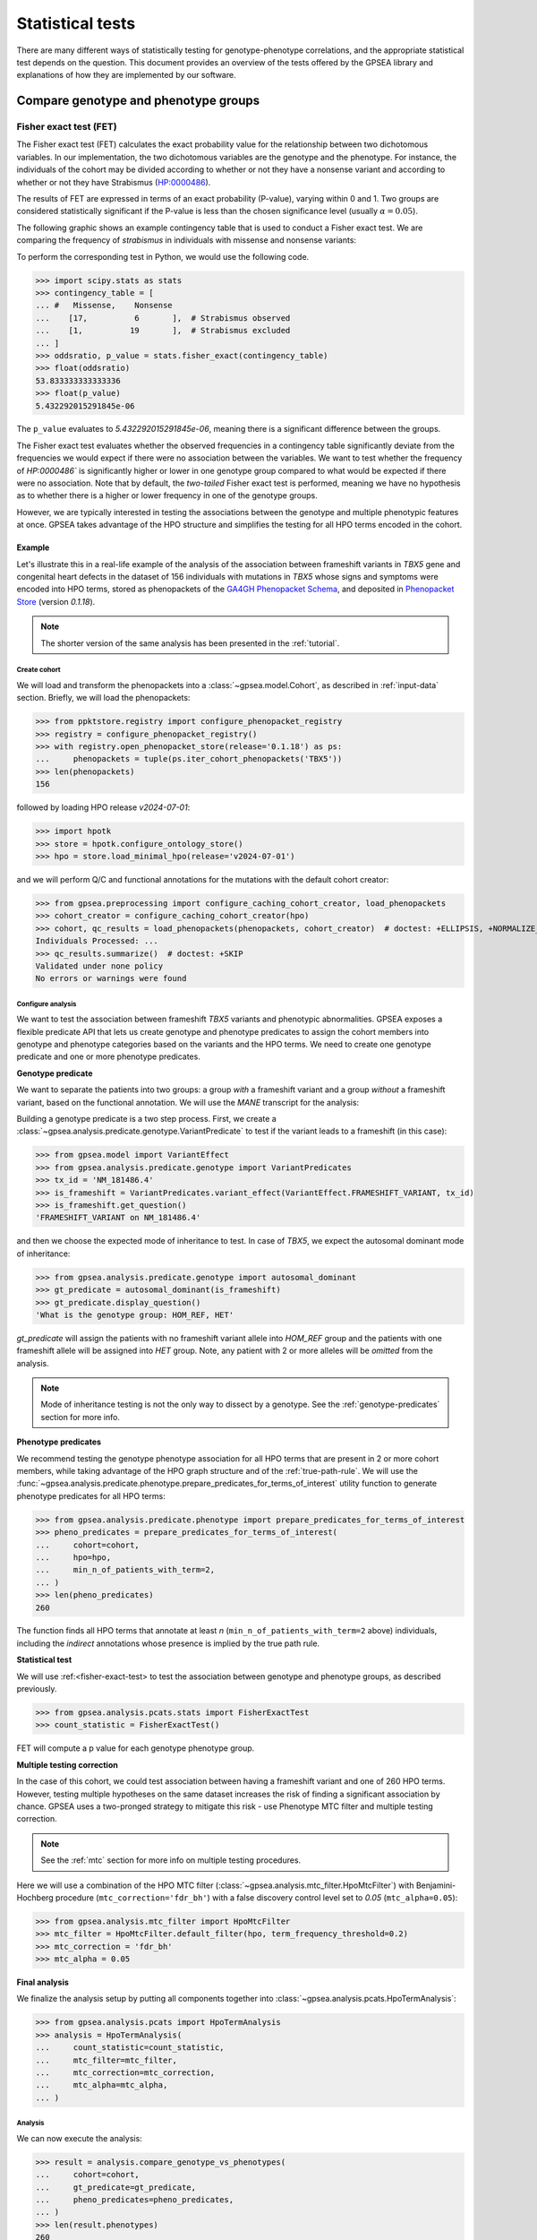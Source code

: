 .. _stats:

=================
Statistical tests
=================

There are many different ways of statistically testing for genotype-phenotype correlations,
and the appropriate statistical test depends on the question.
This document provides an overview of the tests offered by the GPSEA library
and explanations of how they are implemented by our software.

*************************************
Compare genotype and phenotype groups
*************************************

.. _fisher-exact-test:

Fisher exact test (FET)
=======================

The Fisher exact test (FET) calculates the exact probability value
for the relationship between two dichotomous variables.
In our implementation, the two dichotomous variables are the genotype and the phenotype.
For instance, the individuals of the cohort may be divided
according to whether or not they have a nonsense variant
and according to whether or not they have Strabismus (`HP:0000486 <https://hpo.jax.org/browse/term/HP:0000486>`_).


The results of FET are expressed in terms of an exact probability (P-value), varying within 0 and 1.
Two groups are considered statistically significant if the P-value is less
than the chosen significance level (usually :math:`\alpha = 0.05`).

The following graphic shows an example contingency table that is used to conduct a Fisher exact test.
We are comparing the frequency of *strabismus* in individuals with missense and nonsense variants:

.. image:: /img/fisher.png
   :alt: Fisher exact text example
   :align: center
   :width: 600px

To perform the corresponding test in Python, we would use the following code.

>>> import scipy.stats as stats
>>> contingency_table = [
... #   Missense,    Nonsense
...    [17,          6       ],  # Strabismus observed
...    [1,          19       ],  # Strabismus excluded
... ]
>>> oddsratio, p_value = stats.fisher_exact(contingency_table)
>>> float(oddsratio)
53.833333333333336
>>> float(p_value)
5.432292015291845e-06

The ``p_value`` evaluates to `5.432292015291845e-06`, meaning there is a significant difference between the groups.

The Fisher exact test evaluates whether the observed frequencies in a contingency table significantly
deviate from the frequencies we would expect if there were no association between the variables.
We want to test whether the frequency of `HP:0000486`` is significantly higher or lower in
one genotype group compared to what would be expected if there were no association.
Note that by default, the *two-tailed* Fisher exact test is performed, meaning we have no
hypothesis as to whether there is a higher or lower frequency in one of the genotype groups.

However, we are typically interested in testing the associations between the genotype and multiple phenotypic features at once.
GPSEA takes advantage of the HPO structure and simplifies the testing for all HPO terms encoded in the cohort.

Example
-------

Let's illustrate this in a real-life example of the analysis of the association between frameshift variants in *TBX5* gene
and congenital heart defects in the dataset of 156 individuals with mutations in *TBX5* whose signs and symptoms were
encoded into HPO terms, stored as phenopackets of the `GA4GH Phenopacket Schema <https://pubmed.ncbi.nlm.nih.gov/35705716>`_,
and deposited in `Phenopacket Store <https://github.com/monarch-initiative/phenopacket-store>`_ (version `0.1.18`).

.. note::

   The shorter version of the same analysis has been presented in the :ref:`tutorial`.


Create cohort
^^^^^^^^^^^^^

We will load and transform the phenopackets into a :class:`~gpsea.model.Cohort`,
as described in :ref:`input-data` section. Briefly, we will load the phenopackets:

>>> from ppktstore.registry import configure_phenopacket_registry
>>> registry = configure_phenopacket_registry()
>>> with registry.open_phenopacket_store(release='0.1.18') as ps:
...     phenopackets = tuple(ps.iter_cohort_phenopackets('TBX5'))
>>> len(phenopackets)
156

followed by loading HPO release `v2024-07-01`:

>>> import hpotk
>>> store = hpotk.configure_ontology_store()
>>> hpo = store.load_minimal_hpo(release='v2024-07-01')

and we will perform Q/C and functional annotations for the mutations
with the default cohort creator:

>>> from gpsea.preprocessing import configure_caching_cohort_creator, load_phenopackets
>>> cohort_creator = configure_caching_cohort_creator(hpo)
>>> cohort, qc_results = load_phenopackets(phenopackets, cohort_creator)  # doctest: +ELLIPSIS, +NORMALIZE_WHITESPACE
Individuals Processed: ...
>>> qc_results.summarize()  # doctest: +SKIP
Validated under none policy
No errors or warnings were found

Configure analysis
^^^^^^^^^^^^^^^^^^

We want to test the association between frameshift *TBX5* variants and phenotypic abnormalities.
GPSEA exposes a flexible predicate API that lets us create genotype and phenotype predicates
to assign the cohort members into genotype and phenotype categories based on the variants
and the HPO terms. We need to create one genotype predicate and one or more phenotype predicates.


**Genotype predicate**

We want to separate the patients into two groups: a group *with* a frameshift variant
and a group *without* a frameshift variant, based on the functional annotation.
We will use the *MANE* transcript for the analysis:

Building a genotype predicate is a two step process. 
First, we create a :class:`~gpsea.analysis.predicate.genotype.VariantPredicate`
to test if the variant leads to a frameshift (in this case):

>>> from gpsea.model import VariantEffect
>>> from gpsea.analysis.predicate.genotype import VariantPredicates
>>> tx_id = 'NM_181486.4'
>>> is_frameshift = VariantPredicates.variant_effect(VariantEffect.FRAMESHIFT_VARIANT, tx_id)
>>> is_frameshift.get_question()
'FRAMESHIFT_VARIANT on NM_181486.4'

and then we choose the expected mode of inheritance to test. In case of *TBX5*,
we expect the autosomal dominant mode of inheritance:

>>> from gpsea.analysis.predicate.genotype import autosomal_dominant
>>> gt_predicate = autosomal_dominant(is_frameshift)
>>> gt_predicate.display_question()
'What is the genotype group: HOM_REF, HET'

`gt_predicate` will assign the patients with no frameshift variant allele into `HOM_REF` group
and the patients with one frameshift allele will be assigned into `HET` group.
Note, any patient with 2 or more alleles will be *omitted* from the analysis.

.. note::

   Mode of inheritance testing is not the only way to dissect by a genotype.
   See the :ref:`genotype-predicates` section for more info.


**Phenotype predicates**

We recommend testing the genotype phenotype association for all HPO terms that are present in 2 or more cohort members,
while taking advantage of the HPO graph structure and of the :ref:`true-path-rule`.
We will use the :func:`~gpsea.analysis.predicate.phenotype.prepare_predicates_for_terms_of_interest`
utility function to generate phenotype predicates for all HPO terms:

>>> from gpsea.analysis.predicate.phenotype import prepare_predicates_for_terms_of_interest
>>> pheno_predicates = prepare_predicates_for_terms_of_interest(
...     cohort=cohort,
...     hpo=hpo,
...     min_n_of_patients_with_term=2,
... )
>>> len(pheno_predicates)
260

The function finds all HPO terms that annotate at least *n* (``min_n_of_patients_with_term=2`` above) individuals,
including the *indirect* annotations whose presence is implied by the true path rule.


**Statistical test**

We will use :ref:<fisher-exact-test> to test the association
between genotype and phenotype groups, as described previously.

>>> from gpsea.analysis.pcats.stats import FisherExactTest
>>> count_statistic = FisherExactTest()

FET will compute a p value for each genotype phenotype group.


**Multiple testing correction**

In the case of this cohort, we could test association between having a frameshift variant and one of 260 HPO terms.
However, testing multiple hypotheses on the same dataset increases the risk of finding a significant association
by chance.
GPSEA uses a two-pronged strategy to mitigate this risk - use Phenotype MTC filter and multiple testing correction.

.. note::

   See the :ref:`mtc` section for more info on multiple testing procedures.

Here we will use a combination of the HPO MTC filter (:class:`~gpsea.analysis.mtc_filter.HpoMtcFilter`)
with Benjamini-Hochberg procedure (``mtc_correction='fdr_bh'``)
with a false discovery control level set to `0.05` (``mtc_alpha=0.05``):

>>> from gpsea.analysis.mtc_filter import HpoMtcFilter
>>> mtc_filter = HpoMtcFilter.default_filter(hpo, term_frequency_threshold=0.2)
>>> mtc_correction = 'fdr_bh'
>>> mtc_alpha = 0.05


**Final analysis**

We finalize the analysis setup by putting all components together
into :class:`~gpsea.analysis.pcats.HpoTermAnalysis`:

>>> from gpsea.analysis.pcats import HpoTermAnalysis
>>> analysis = HpoTermAnalysis(
...     count_statistic=count_statistic,
...     mtc_filter=mtc_filter,
...     mtc_correction=mtc_correction,
...     mtc_alpha=mtc_alpha,
... )


Analysis
^^^^^^^^

We can now execute the analysis:

>>> result = analysis.compare_genotype_vs_phenotypes(
...     cohort=cohort,
...     gt_predicate=gt_predicate,
...     pheno_predicates=pheno_predicates,
... )
>>> len(result.phenotypes)
260
>>> result.total_tests
63


Thanks to Phenotype MTC filter, we only tested 63 out of 260 terms.
We can learn more by showing the MTC filter report:

>>> from gpsea.view import MtcStatsViewer
>>> mtc_viewer = MtcStatsViewer()
>>> mtc_report = mtc_viewer.process(result)
>>> with open('docs/user-guide/report/tbx5_frameshift.mtc_report.html', 'w') as fh:  # doctest: +SKIP
...     _ = fh.write(mtc_report)


.. raw:: html
  :file: report/tbx5_frameshift.mtc_report.html


Genotype phenotype associations
^^^^^^^^^^^^^^^^^^^^^^^^^^^^^^^

Last, let's explore the associations. The results include a table with all tested HPO terms
ordered by the corrected p value (Benjamini-Hochberg FDR):

>>> from gpsea.view import summarize_hpo_analysis
>>> summary_df = summarize_hpo_analysis(hpo, result)
>>> summary_df.to_csv('docs/user-guide/report/tbx5_frameshift.csv')  # doctest: +SKIP

.. csv-table:: *TBX5* frameshift vs rest
   :file: report/tbx5_frameshift.csv
   :header-rows: 2


The table shows that several HPO terms are significantly associated
with presence of a heterozygous (`HET`) frameshift variant in *TBX5*.
For example, `Ventricular septal defect <https://hpo.jax.org/browse/term/HP:0001629>`_
was observed in 31/60 (52%) patients with a missense variant
but it was observed in 19/19 (100%) patients with a frameshift variant.
Fisher exact test computed a p value of `~0.000242`
and the p value corrected by Benjamini-Hochberg procedure
is `~0.01524`.

The table includes all HPO terms of the cohort, including the terms that were not selected for testing
and thus have no associated p value.


.. _phenotype-score-stats:

***************
Phenotype score
***************


.. _mann-whitney-u-test:

Mann-Whitney U Test
===================

We may want to compare the total number of occurences of a specific set of phenotypic features between two different genotype groups.
For instance, `Jordan et al (2018) <https://pubmed.ncbi.nlm.nih.gov/29330883/>`_ found that the total number of structural defects
of the brain, eye, heart, and kidney and sensorineural hearing loss seen in individuals with point mutations in the Atrophin-1 domain of the RERE gene
is significantly higher than expected based on the number of similar defects seen in individuals with putative loss-of-function variants.
Since there are five potential defects, each individual has a count ranging between 0 and 5.

We perform a Mann-Whitney U Test (or Wilcoxon Rank-Sum Test) to compare the distribution of such counts between genotype groups.
This is a non-parametric test that compares the medians of the two groups to determine if they come from the same distribution.

>>> import scipy.stats as stats
>>> group1 = [0, 0, 1, 0, 2, 0, 1, 1, 1, 0, 2, 0, 0, 3, 1, 1, 1, 0]
>>> group2 = [4, 5, 3, 4, 3, 3, 3, 4, 4, 5, 5, 2, 3, 0, 3, 5, 2, 3]
>>> r = stats.mannwhitneyu(x=group1, y=group2, alternative = 'two-sided')
>>> p_value = r.pvalue
>>> float(p_value)
6.348081479150902e-06


``p_value`` evaluates to `6.348081479150901e-06`, meaning there is a significant difference between the groups.


Example
-------

Let's now analyze the subjects reported in *Jordan et al*.
We will load 19 phenopackets that represent individuals with mutations in *RERE*
whose signs and symptoms were encoded into HPO terms and deposited into Phenopacket Store.
The phenopackets will be processed into :class:`~gpsea.model.Cohort`
as described in the :ref:`input-data` section.

Briefly, we will first load 19 phenopackets

>>> from ppktstore.registry import configure_phenopacket_registry
>>> registry = configure_phenopacket_registry()
>>> with registry.open_phenopacket_store(release='0.1.18') as ps:
...     phenopackets = tuple(ps.iter_cohort_phenopackets('RERE'))
>>> len(phenopackets)
19


and load HPO (version `v2024-07-01`)

>>> import hpotk
>>> store = hpotk.configure_ontology_store()
>>> hpo = store.load_minimal_hpo(release='v2024-07-01')


to create a :class:`~gpsea.preprocessing.CohortCreator`

>>> from gpsea.preprocessing import configure_caching_cohort_creator
>>> cohort_creator = configure_caching_cohort_creator(hpo)


which we will use to preprocess the cohort

>>> from gpsea.preprocessing import load_phenopackets
>>> cohort, _ = load_phenopackets(phenopackets, cohort_creator)  # doctest: +ELLIPSIS, +NORMALIZE_WHITESPACE
Individuals Processed: ...


resulting in a cohort consisting of 19 individuals

>>> len(cohort)
19


Configure analysis
^^^^^^^^^^^^^^^^^^

Now we can set up the analysis of genotype and phenotype.
We will perform the analysis using the *RERE* transcript selected
as the "main" biologically relevant by the `MANE` consortium.

>>> tx_id = 'NM_001042681.2'


**Genotype predicate**

*Jordan et al.* compare phenotype of individuals harboring point mutations
with the individuals carrying loss of function mutations. 
Let's create a predicate for testing if the variant 
is a point mutation or a loss of function mutation.

In this example, the point mutation is a mutation that meets the following conditions:

* predicted to lead to a missense variant on the `MANE` transcript
* the :ref:`length-of-the-reference-allele` is equal to `1`
* the :ref:`change-length-of-an-allele` is equal to `0`

>>> from gpsea.model import VariantEffect
>>> from gpsea.analysis.predicate.genotype import VariantPredicates
>>> point_mutation_effects = (
...     VariantEffect.MISSENSE_VARIANT,
... )
>>> point_mutation = VariantPredicates.change_length('==', 0) \
...     & VariantPredicates.ref_length('==', 1) \
...     & VariantPredicates.any(VariantPredicates.variant_effect(effect, tx_id) for effect in point_mutation_effects)
>>> point_mutation.get_question()
'((change length == 0 AND ref allele length == 1) AND MISSENSE_VARIANT on NM_001042681.2)'


For the loss of function predicate, the following variant effects are considered loss of function:

>>> lof_effects = (
...     VariantEffect.TRANSCRIPT_ABLATION,
...     VariantEffect.FRAMESHIFT_VARIANT,
...     VariantEffect.START_LOST,
...     VariantEffect.STOP_GAINED,
... )
>>> lof_mutation = VariantPredicates.any(VariantPredicates.variant_effect(eff, tx_id) for eff in lof_effects)
>>> lof_mutation.get_question()
'(TRANSCRIPT_ABLATION on NM_001042681.2 OR FRAMESHIFT_VARIANT on NM_001042681.2 OR START_LOST on NM_001042681.2 OR STOP_GAINED on NM_001042681.2)'


The genotype predicate will bin the patient into two groups: a point mutation group or the loss of function group:

>>> from gpsea.analysis.predicate.genotype import groups_predicate
>>> gt_predicate = groups_predicate(
...     predicates=(point_mutation, lof_mutation),
...     group_names=('Point', 'LoF'),
... )
>>> gt_predicate.display_question()
'Genotype group: Point, LoF'


**Phenotype score**

The authors score the individuals based on the number of structural defects
from the following 5 categories:

* Brain anomalies
* Eye anomalies
* Congenital heart defects
* Renal anomalies
* Sensorineural hearing loss

and they assign each individual a score based on the number structural defects.
For example, an individual with a congenital heart defect would be assigned a score of `1`,
an individual with congenital heart defect and a renal anomaly would be assigned a score of `2`,
and so on.

We automatize this scoring method by encoding the categories into HPO terms

>>> structural_defects = (
...     'HP:0012443',  # Abnormal brain morphology (Brain anomalies)
...     'HP:0012372',  # Abnormal eye morphology (Eye anomalies)
...     'HP:0001627',  # Abnormal heart morphology (Congenital heart defects)
...     'HP:0012210',  # Abnormal renal morphology (Renal anomalies)
...     'HP:0000407',  # Sensorineural hearing impairment (Sensorineural hearing loss)
... )


and then test the individuals for presence of at least one HPO term
that corresponds to the structural defect category
(e.g. `Abnormal brain morphology <https://hpo.jax.org/browse/term/HP:0012443>`_)
or that is its descendant
(e.g. `Cerebellar atrophy <https://hpo.jax.org/browse/term/HP:0001272>`_).

GPSEA implements this scoring method in :class:`~gpsea.analysis.pscore.CountingPhenotypeScorer`.

>>> from gpsea.analysis.pscore import CountingPhenotypeScorer
>>> pheno_scorer = CountingPhenotypeScorer.from_query_curies(
...     hpo=hpo,
...     query=structural_defects,   
... )


**Statistical test**

We will use :ref:`mann-whitney-u-test` as described above.

>>> from gpsea.analysis.pscore.stats import MannWhitneyStatistic
>>> score_statistic = MannWhitneyStatistic()


.. tip::

   See :mod:`gpsea.analysis.pscore.stats` module for more statistical tests available
   for using with phenotype scores.


**Final analysis**

We will put the final analysis together into :class:`~gpsea.analysis.pscore.PhenotypeScoreAnalysis`.

>>> from gpsea.analysis.pscore import PhenotypeScoreAnalysis
>>> score_analysis = PhenotypeScoreAnalysis(
...     score_statistic=score_statistic,   
... )


Analysis
^^^^^^^^

We execute the analysis by running

>>> result = score_analysis.compare_genotype_vs_phenotype_score(
...     cohort=cohort,
...     gt_predicate=gt_predicate,
...     pheno_scorer=pheno_scorer,
... )


The analysis shows a significant difference between the number of structural defects
in individuals with point vs. loss-of-function mutations.

>>> result.pval
0.012074957610483744


To explore further, we can access a data frame with genotype categories and phenotype counts:

>>> scores = result.genotype_phenotype_scores.sort_index()
>>> scores.head()  # doctest: +NORMALIZE_WHITESPACE
                                     genotype phenotype
patient_id
Subject 10[PMID_27087320_Subject_10]        1         0
Subject 1[PMID_27087320_Subject_1]          0         4
Subject 1[PMID_29330883_Subject_1]          1         0
Subject 2[PMID_27087320_Subject_2]       None         4
Subject 2[PMID_29330883_Subject_2]          1         1


The data frame provides a `genotype` category and a `phenotype` score for each patient.
The genotype category should be interpreted in the context of the genotype predicate:

>>> gt_id_to_name = {c.category.cat_id: c.category.name for c in gt_predicate.get_categorizations()}
>>> gt_id_to_name
{0: 'Point', 1: 'LoF'}


The genotype code `0` is assigned to patients with a point mutation, `1` corresponds to the loss-of-function mutations,
and `None` is assigned to patients who cannot be assigned into any of the groups.

Last, let's use :meth:`~gpsea.analysis.pscore.PhenotypeScoreAnalysisResult.plot_boxplots` method
to show a box plot of the phenotype score distributions:

>>> import matplotlib.pyplot as plt
>>> fig, ax = plt.subplots(figsize=(6, 4), dpi=120)
>>> result.plot_boxplots(
...     gt_predicate=gt_predicate,
...     ax=ax,
... )
>>> _ = ax.grid(axis="y")
>>> _ = ax.set(
...     ylabel="Phenotype score", ylim=(-0.5, len(structural_defects) + 0.5)
... )
>>> fig.savefig('docs/img/rere_phenotype_score_boxplot.png')  # doctest: +SKIP


.. image:: /img/rere_phenotype_score_boxplot.png
   :alt: Phenotype score distribution
   :align: center
   :width: 600px


We see that the individuals with the point mutations feature structural defects
than the individuals with the loss-of-function mutations.

The box extends from the first quartile (Q1) to the third quartile (Q3) of the data,
with a red line at the median.
The whiskers extend from the box to the farthest data point
lying within 1.5x the inter-quartile range (IQR) from the box.
